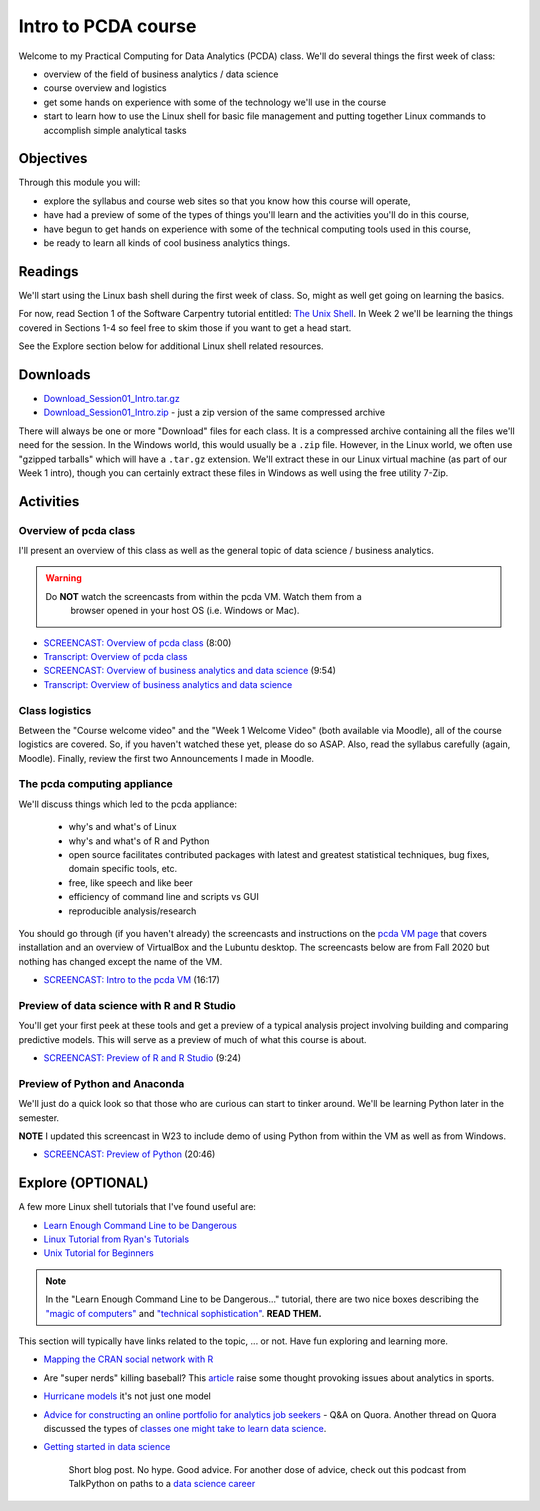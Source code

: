 ***********************************
Intro to PCDA course
***********************************

Welcome to my Practical Computing for Data Analytics (PCDA) class. We'll do several things the first week of class:

* overview of the field of business analytics / data science
* course overview and logistics
* get some hands on experience with some of the technology we'll use in the course
* start to learn how to use the Linux shell for basic file management and putting together Linux commands to accomplish simple analytical tasks

Objectives
====================

Through this module you will:

* explore the syllabus and course web sites so that you know how this course will operate,
* have had a preview of some of the types of things you'll learn and the activities you'll do in this course,
* have begun to get hands on experience with some of the technical computing tools used in this course,
* be ready to learn all kinds of cool business analytics things.

   
Readings
========

We'll start using the Linux bash shell during the first week of class. So, might as well get going on learning the
basics.

For now, read Section 1 of the Software Carpentry tutorial entitled: `The Unix Shell <http://swcarpentry.github.io/shell-novice/>`_. In Week 2 we'll be learning the
things covered in Sections 1-4 so feel free to skim those if you want to get a head start.

See the Explore section below for additional Linux shell related resources.


Downloads
=========

* `Download_Session01_Intro.tar.gz <https://drive.google.com/file/d/1JCrTTRBFbnkOQPwEm0xw_EZh50Mr-Q6S/view?usp=sharing>`_
* `Download_Session01_Intro.zip <https://drive.google.com/file/d/1X4jLBfWxuhSdu_YhnOC4tYN9pKR710eK/view?usp=sharing>`_ - just a zip version of the same compressed archive

There will always be one or more "Download" files for each class. It is a compressed archive containing all the files we'll need for the session. In the Windows world, this would usually be a ``.zip`` file. However, in the Linux world, we often use "gzipped tarballs" which will have a ``.tar.gz`` extension. We'll extract these in our Linux virtual machine (as part of our Week 1 intro), though you can certainly extract these files in Windows as well using the free utility 7-Zip. 

Activities
================================

Overview of pcda class
----------------------

I'll present an overview of this class as well as the general topic
of data science / business analytics.

.. warning::

    Do **NOT** watch the screencasts from within the pcda VM. Watch them from a 
	browser opened in your host OS (i.e. Windows or Mac). 


- `SCREENCAST: Overview of pcda class <https://youtu.be/4Q4pQDCL88U>`_ (8:00)
- `Transcript: Overview of pcda class <https://drive.google.com/file/d/1R5IVrLSiei8Q_Jk5Nc93QBdhAF9DZq4G/view?usp=sharing>`_ 


- `SCREENCAST: Overview of business analytics and data science <https://youtu.be/aTX6u0k9LZM>`_ (9:54)
- `Transcript: Overview of business analytics and data science <https://drive.google.com/file/d/1Zc_PRPH1oq0fFPz2JFSD6pIhusdW1uZo/view?usp=sharing>`_


Class logistics
---------------

Between the "Course welcome video" and the "Week 1 Welcome Video" (both available via Moodle), all of the course logistics are covered. So, if you haven't watched these yet, please do so ASAP. Also, read the syllabus carefully (again, Moodle). Finally, review the first two Announcements I made in Moodle.


The **pcda** computing appliance
--------------------------------

We'll discuss things which led to the pcda appliance:

    - why's and what's of Linux
    - why's and what's of R and Python
    - open source facilitates contributed packages with latest and greatest
      statistical techniques, bug fixes, domain specific tools, etc.
    - free, like speech and like beer
    - efficiency of command line and scripts vs GUI
    - reproducible analysis/research
    
You should go through (if you haven't already) the screencasts and instructions 
on the `pcda VM page <http://www.sba.oakland.edu/faculty/isken/courses/pcda/pcda_vm.html>`_ that covers installation and an overview of VirtualBox and the Lubuntu desktop. The screencasts below are from Fall 2020 but nothing has changed except the name of the VM.

- `SCREENCAST: Intro to the pcda VM <https://youtu.be/AjLOhog7ByM>`_ (16:17)

Preview of data science with R and R Studio
-------------------------------------------

You'll get your first peek at these tools and get a preview of a
typical analysis project involving building and comparing 
predictive models. This will serve as a preview of much of what
this course is about.

- `SCREENCAST: Preview of R and R Studio <https://youtu.be/YUS-GPARp8I>`_ (9:24)


Preview of Python and Anaconda
------------------------------

We'll just do a quick look so that those who are curious can start
to tinker around. We'll be learning Python later in the semester.

**NOTE** I updated this screencast in W23 to include demo of using Python from within the VM as well as from Windows.

- `SCREENCAST: Preview of Python <https://youtu.be/PfZQ6R4-qHo>`_ (20:46)

Explore (OPTIONAL)
==================

A few more Linux shell tutorials that I've found useful are:

* `Learn Enough Command Line to be Dangerous <https://www.learnenough.com/command-line-tutorial>`_
* `Linux Tutorial from Ryan's Tutorials <https://ryanstutorials.net/linuxtutorial/>`_
* `Unix Tutorial for Beginners <http://www.ee.surrey.ac.uk/Teaching/Unix/>`_

.. note::

	In the "Learn Enough Command Line to be Dangerous..." tutorial, there are two nice boxes describing the `"magic of computers" <https://www.learnenough.com/command-line-tutorial#aside-computer_magic>`_ and `"technical sophistication" <https://www.learnenough.com/command-line-tutorial#aside-technical_sophistication>`_. **READ THEM.**

This section will typically have links related to the topic, ... or not. Have fun exploring and learning more.

* `Mapping the CRAN social network with R <http://www.pieceofk.fr/?p=431>`_
* Are "super nerds" killing baseball? This `article <https://bleacherreport.com/articles/2790259-jayson-werth-says-super-nerds-are-killing-baseball-its-a-joke>`_ raise some thought provoking issues about analytics in sports.
* `Hurricane models <https://www.nhc.noaa.gov/modelsummary.shtml>`_ it's not just one model
* `Advice for constructing an online portfolio for analytics job seekers <https://www.quora.com/What-is-a-good-way-for-a-data-scientist-to-construct-an-online-portfolio>`_ - Q&A on Quora. Another thread on Quora discussed the types of `classes one might take to learn data science <https://www.quora.com/What-classes-should-I-take-if-I-want-to-become-a-data-scientist>`_.
* `Getting started in data science <http://treycausey.com/getting_started.html>`_

   Short blog post. No hype. Good advice. For another dose of advice, check
   out this podcast from TalkPython on paths to a `data science career <https://talkpython.fm/episodes/show/139/paths-into-a-data-science-career>`_
   
